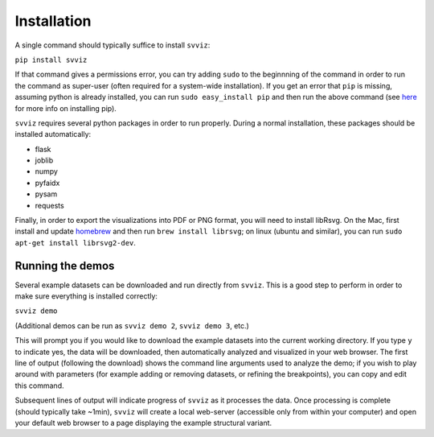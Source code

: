 Installation
============

A single command should typically suffice to install ``svviz``:

``pip install svviz``

If that command gives a permissions error, you can try adding ``sudo`` to the beginnning of the command in order to run the command as super-user (often required for a system-wide installation). If you get an error that ``pip`` is missing, assuming python is already installed, you can run ``sudo easy_install pip`` and then run the above command (see `here <https://pip.pypa.io/en/latest/installing.html>`_ for more info on installing pip).

``svviz`` requires several python packages in order to run properly. During a normal installation, these packages should be installed automatically:

- flask
- joblib
- numpy
- pyfaidx
- pysam
- requests

Finally, in order to export the visualizations into PDF or PNG format, you will need to install libRsvg. On the Mac, first install and update `homebrew <http://brew.sh>`_ and then run ``brew install librsvg``; on linux (ubuntu and similar), you can run ``sudo apt-get install librsvg2-dev``.

Running the demos
-----------------

Several example datasets can be downloaded and run directly from ``svviz``. This is a good step to perform in order to make sure everything is installed correctly:

``svviz demo``

(Additional demos can be run as ``svviz demo 2``, ``svviz demo 3``, etc.)

This will prompt you if you would like to download the example datasets into the current working directory. If you type ``y`` to indicate yes, the data will be downloaded, then automatically analyzed and visualized in your web browser. The first line of output (following the download) shows the command line arguments used to analyze the demo; if you wish to play around with parameters (for example adding or removing datasets, or refining the breakpoints), you can copy and edit this command.

Subsequent lines of output will indicate progress of ``svviz`` as it processes the data. Once processing is complete (should typically take ~1min), ``svviz`` will create a local web-server (accessible only from within your computer) and open your default web browser to a page displaying the example structural variant.
